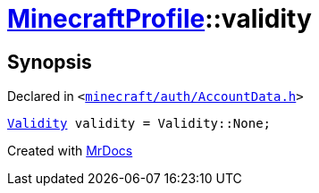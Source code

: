 [#MinecraftProfile-validity]
= xref:MinecraftProfile.adoc[MinecraftProfile]::validity
:relfileprefix: ../
:mrdocs:


== Synopsis

Declared in `&lt;https://github.com/PrismLauncher/PrismLauncher/blob/develop/launcher/minecraft/auth/AccountData.h#L88[minecraft&sol;auth&sol;AccountData&period;h]&gt;`

[source,cpp,subs="verbatim,replacements,macros,-callouts"]
----
xref:Validity.adoc[Validity] validity = Validity&colon;&colon;None;
----



[.small]#Created with https://www.mrdocs.com[MrDocs]#
